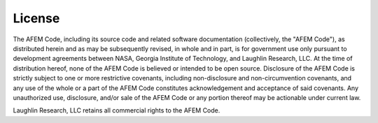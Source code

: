 License
=======
The AFEM Code, including its source code and related software
documentation (collectively, the "AFEM Code"), as distributed herein
and as may be subsequently revised, in whole and in part, is for
government use only pursuant to development agreements between NASA,
Georgia Institute of Technology, and Laughlin Research, LLC. At the
time of distribution hereof, none of the AFEM Code is believed or
intended to be open source. Disclosure of the AFEM Code is strictly
subject to one or more restrictive covenants, including
non-disclosure and non-circumvention covenants, and any use of the
whole or a part of the AFEM Code constitutes acknowledgement and
acceptance of said covenants. Any unauthorized use, disclosure,
and/or sale of the AFEM Code or any portion thereof may be actionable
under current law.

Laughlin Research, LLC retains all commercial rights to the AFEM Code.